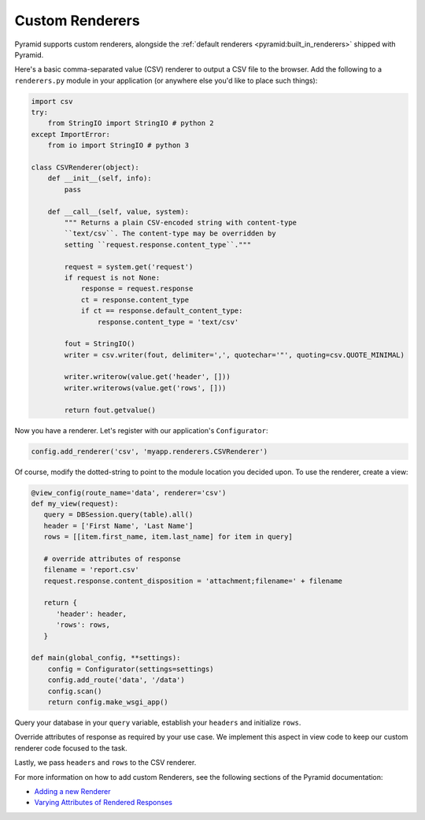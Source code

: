 .. _customrenderers:

Custom Renderers
----------------

Pyramid supports custom renderers, alongside the
:ref:`default renderers <pyramid:built_in_renderers>` shipped with Pyramid.

Here's a basic comma-separated value (CSV) renderer to output a CSV file to
the browser. Add the following to a ``renderers.py`` module in your
application (or anywhere else you'd like to place such things):

.. code-block:: python

   import csv
   try:
       from StringIO import StringIO # python 2
   except ImportError:
       from io import StringIO # python 3

   class CSVRenderer(object):
       def __init__(self, info):
           pass

       def __call__(self, value, system):
           """ Returns a plain CSV-encoded string with content-type
           ``text/csv``. The content-type may be overridden by
           setting ``request.response.content_type``."""

           request = system.get('request')
           if request is not None:
               response = request.response
               ct = response.content_type
               if ct == response.default_content_type:
                   response.content_type = 'text/csv'

           fout = StringIO()
           writer = csv.writer(fout, delimiter=',', quotechar='"', quoting=csv.QUOTE_MINIMAL)

           writer.writerow(value.get('header', []))
           writer.writerows(value.get('rows', []))

           return fout.getvalue()

Now you have a renderer. Let's register with our application's
``Configurator``:

.. code-block:: python

   config.add_renderer('csv', 'myapp.renderers.CSVRenderer')

Of course, modify the dotted-string to point to the module location you
decided upon. To use the renderer, create a view:

.. code-block:: python

   @view_config(route_name='data', renderer='csv')
   def my_view(request):
      query = DBSession.query(table).all()
      header = ['First Name', 'Last Name']
      rows = [[item.first_name, item.last_name] for item in query]

      # override attributes of response
      filename = 'report.csv'
      request.response.content_disposition = 'attachment;filename=' + filename

      return {
         'header': header,
         'rows': rows,
      }

   def main(global_config, **settings):
       config = Configurator(settings=settings)
       config.add_route('data', '/data')
       config.scan()
       return config.make_wsgi_app()

Query your database in your ``query`` variable, establish your ``headers`` and initialize
``rows``.

Override attributes of response as required by your use case. We implement this aspect in view code to keep our custom renderer code focused to the task.

Lastly, we pass ``headers`` and ``rows`` to the CSV renderer.

For more information on how to add custom Renderers, see the following sections
of the Pyramid documentation:

- `Adding a new Renderer <http://docs.pylonsproject.org/projects/pyramid/en/latest/narr/renderers.html#adding-a-new-renderer>`_
- `Varying Attributes of Rendered Responses <http://docs.pylonsproject.org/projects/pyramid/en/latest/narr/renderers.html#varying-attributes-of-rendered-responses>`_

